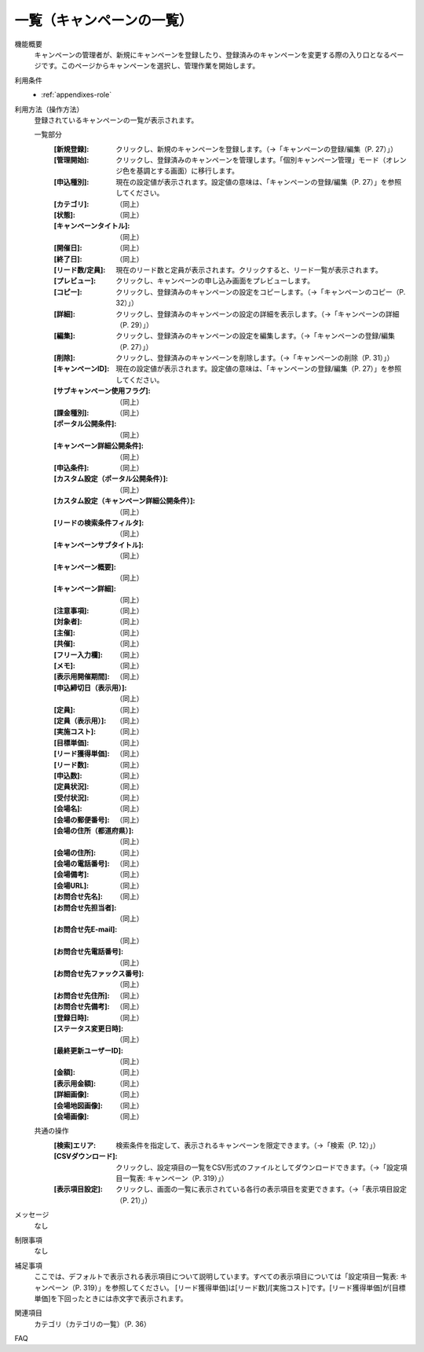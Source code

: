 .. _actions-seminar-list: 

一覧（キャンペーンの一覧）
==========================

機能概要
  キャンペーンの管理者が、新規にキャンペーンを登録したり、登録済みのキャンペーンを変更する際の入り口となるページです。このページからキャンペーンを選択し、管理作業を開始します。

利用条件
  * :ref:`appendixes-role`

利用方法（操作方法）
  登録されているキャンペーンの一覧が表示されます。

  一覧部分
    :[新規登録]: クリックし、新規のキャンペーンを登録します。（→「キャンペーンの登録/編集（P. 27）」）
    :[管理開始]: クリックし、登録済みのキャンペーンを管理します。「個別キャンペーン管理」モード（オレンジ色を基調とする画面）に移行します。
    :[申込種別]: 現在の設定値が表示されます。設定値の意味は、「キャンペーンの登録/編集（P. 27）」を参照してください。
    :[カテゴリ]: （同上）
    :[状態]: （同上）
    :[キャンペーンタイトル]: （同上）
    :[開催日]: （同上）
    :[終了日]: （同上）
    :[リード数/定員]: 現在のリード数と定員が表示されます。クリックすると、リード一覧が表示されます。
    :[プレビュー]: クリックし、キャンペーンの申し込み画面をプレビューします。
    :[コピー]: クリックし、登録済みのキャンペーンの設定をコピーします。（→「キャンペーンのコピー（P. 32）」）
    :[詳細]: クリックし、登録済みのキャンペーンの設定の詳細を表示します。（→「キャンペーンの詳細（P. 29）」）
    :[編集]: クリックし、登録済みのキャンペーンの設定を編集します。（→「キャンペーンの登録/編集（P. 27）」）
    :[削除]: クリックし、登録済みのキャンペーンを削除します。（→「キャンペーンの削除（P. 31）」）
    :[キャンペーンID]: 現在の設定値が表示されます。設定値の意味は、「キャンペーンの登録/編集（P. 27）」を参照してください。
    :[サブキャンペーン使用フラグ]: （同上）
    :[課金種別]: （同上）
    :[ポータル公開条件]: （同上）
    :[キャンペーン詳細公開条件]: （同上）
    :[申込条件]: （同上）
    :[カスタム設定（ポータル公開条件）]: （同上）
    :[カスタム設定（キャンペーン詳細公開条件）]: （同上）
    :[リードの検索条件フィルタ]: （同上）
    :[キャンペーンサブタイトル]: （同上）
    :[キャンペーン概要]: （同上）
    :[キャンペーン詳細]: （同上）
    :[注意事項]: （同上）
    :[対象者]: （同上）
    :[主催]: （同上）
    :[共催]: （同上）
    :[フリー入力欄]: （同上）
    :[メモ]: （同上）
    :[表示用開催期間]: （同上）
    :[申込締切日（表示用）]: （同上）
    :[定員]: （同上）
    :[定員（表示用）]: （同上）
    :[実施コスト]: （同上）
    :[目標単価]: （同上）
    :[リード獲得単価]: （同上）
    :[リード数]: （同上）
    :[申込数]: （同上）
    :[定員状況]: （同上）
    :[受付状況]: （同上）
    :[会場名]: （同上）
    :[会場の郵便番号]: （同上）
    :[会場の住所（都道府県）]: （同上）
    :[会場の住所]: （同上）
    :[会場の電話番号]: （同上）
    :[会場備考]: （同上）
    :[会場URL]: （同上）
    :[お問合せ先名]: （同上）
    :[お問合せ先担当者]: （同上）
    :[お問合せ先E-mail]: （同上）
    :[お問合せ先電話番号]: （同上）
    :[お問合せ先ファックス番号]: （同上）
    :[お問合せ先住所]: （同上）
    :[お問合せ先備考]: （同上）
    :[登録日時]: （同上）
    :[ステータス変更日時]: （同上）
    :[最終更新ユーザーID]: （同上）
    :[金額]: （同上）
    :[表示用金額]: （同上）
    :[詳細画像]: （同上）
    :[会場地図画像]: （同上）
    :[会場画像]: （同上）

  共通の操作
    :[検索]エリア: 検索条件を指定して、表示されるキャンペーンを限定できます。（→「検索（P. 12）」）
    :[CSVダウンロード]: クリックし、設定項目の一覧をCSV形式のファイルとしてダウンロードできます。（→「設定項目一覧表: キャンペーン（P. 319）」）
    :[表示項目設定]: クリックし、画面の一覧に表示されている各行の表示項目を変更できます。（→「表示項目設定（P. 21）」）

メッセージ
  なし

制限事項
  なし

補足事項
  ここでは、デフォルトで表示される表示項目について説明しています。すべての表示項目については「設定項目一覧表: キャンペーン（P. 319）」を参照してください。
  [リード獲得単価]は[リード数]/[実施コスト]です。[リード獲得単価]が[目標単価]を下回ったときには赤文字で表示されます。

関連項目
  カテゴリ（カテゴリの一覧）（P. 36）

FAQ
  
